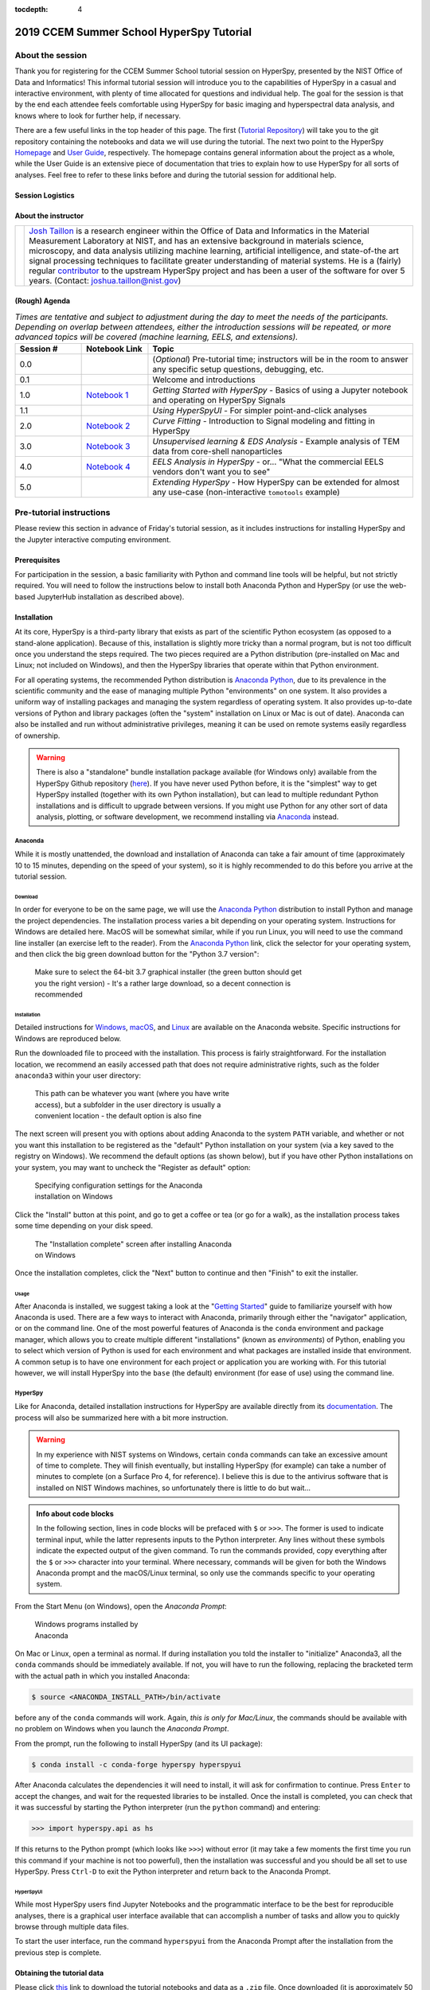 ..
    Build this document with the command:

    ```
    python -m sphinx.cmd.build ./ ../ -n -E -a -j auto -b html
    ```

    from the ./instructions directory and commit the build files to the
    ``nist-pages`` branch to build the public site at
    https://pages.nist.gov/hyperspy_tutorial

:tocdepth: 4

2019 CCEM Summer School HyperSpy Tutorial
=========================================

About the session
+++++++++++++++++

Thank you for registering for the CCEM Summer School tutorial session on
HyperSpy, presented by the NIST Office of Data and Informatics!
This informal tutorial session will introduce you to the capabilities of
HyperSpy in a casual and interactive environment, with plenty of time allocated
for questions and individual help. The goal for the session is that by the end
each attendee feels comfortable using HyperSpy for basic imaging and
hyperspectral data analysis, and knows where to look for further help,
if necessary.

There are a few useful links in the top header of this page. The first
(`Tutorial Repository <https://github.com/usnistgov/hyperspy_tutorial>`_)
will take you to the git repository containing the notebooks and data we will
use during the tutorial. The next two point to the HyperSpy
`Homepage <http://hyperspy.org>`_ and
`User Guide <http://hyperspy.org/hyperspy-doc/current/user_guide/index.html>`_,
respectively. The homepage contains general information about the project as
a whole, while the User Guide is an extensive piece of documentation that tries
to explain how to use HyperSpy for all sorts of analyses. Feel free to refer
to these links before and during the tutorial session for additional help.

Session Logistics
-----------------

.. cssclass:: table-bordered

    +--------------------+-------------------------------------------------+
    | **Date:**          | | Wednesday June 5, 2019                        |
    |                    | | Thursday June 6, 2019                         |
    +--------------------+-------------------------------------------------+
    | **Time:**          | 1:30 PM - 3:00 PM ET (Wednesday and Thursday)   |
    +--------------------+-------------------------------------------------+
    | **Location:**      | | CCEM - Hamilton, ON (Room TBD)                |
    |                    |                                                 |
    +--------------------+-------------------------------------------------+

About the instructor
--------------------

.. table::

    +---------+-----------------------------------------------------------------+
    | |josh|  | | |josh_link| is a research engineer within the Office          |
    |         |   of Data and Informatics in the Material Measurement           |
    |         |   Laboratory at NIST, and has an extensive                      |
    |         |   background in materials science, microscopy, and data analysis|
    |         |   utilizing machine learning, artificial intelligence, and      |
    |         |   state-of-the art signal processing techniques to facilitate   |
    |         |   greater understanding of material systems. He is a (fairly)   |
    |         |   regular |contributor| to the upstream HyperSpy project and has|
    |         |   been a user of the software for over 5 years.                 |
    |         |   (Contact: joshua.taillon@nist.gov)                            |
    +---------+-----------------------------------------------------------------+


.. |contributor| replace:: `contributor <https://github.com/hyperspy/hyperspy/commits?author=jat255>`__
.. |josh_link| replace:: `Josh Taillon <https://nist.gov/people/joshua-taillon>`__
.. |andy_link| replace:: `Andy Herzing <https://www.nist.gov/people/andrew-herzing>`__
.. |josh| image:: _static/josh_taillon.jpg
   :width: 100%
.. |andy| image:: _static/andy_herzing.jpg
   :width: 100%

(Rough) Agenda
--------------

..  rst-class:: left-align-last-col
..  cssclass:: table-hover
..  table:: *Times are tentative and subject to adjustment during the day to meet the needs of the participants. Depending on overlap between attendees, either
             the introduction sessions will be repeated, or more advanced topics will be covered (machine learning, EELS, and extensions).*
    :widths: 20 20 80

    ==================  ====================   ============
    Session #           Notebook Link          Topic
    ==================  ====================   ============
    0.0                                        (*Optional*) Pre-tutorial time; instructors will be in the room to answer any specific setup questions, debugging, etc.
    0.1                                        Welcome and introductions
    1.0                 |nb01|                 *Getting Started with HyperSpy* - Basics of using a Jupyter notebook and operating on HyperSpy Signals
    1.1                                        *Using HyperSpyUI* - For simpler point-and-click analyses
    2.0                 |nb02|                 *Curve Fitting* - Introduction to Signal modeling and fitting in HyperSpy
    3.0                 |nb03|                 *Unsupervised learning & EDS Analysis* - Example analysis of TEM data from core-shell nanoparticles
    4.0                 |nb04|                 *EELS Analysis in HyperSpy* - or... "What the commercial EELS vendors don't want you to see"
    5.0                                        *Extending HyperSpy* - How HyperSpy can be extended for almost any use-case (non-interactive ``tomotools`` example)
    ==================  ====================   ============

.. |nb01| replace:: `Notebook 1 <https://github.com/usnistgov/hyperspy_tutorial/raw/2019-06_CCEM_tutorial/notebooks/01%20-%20Getting%20Started.ipynb>`__
.. |nb02| replace:: `Notebook 2 <https://github.com/usnistgov/hyperspy_tutorial/raw/2019-06_CCEM_tutorial/notebooks/02%20-%20Curve%20fitting.ipynb>`__
.. |nb03| replace:: `Notebook 3 <https://github.com/usnistgov/hyperspy_tutorial/raw/2019-06_CCEM_tutorial/notebooks/03%20-%20TEM_EDS_nanoparticles.ipynb>`__
.. |nb04| replace:: `Notebook 4 <https://github.com/usnistgov/hyperspy_tutorial/raw/2019-06_CCEM_tutorial/notebooks/04%20-%20EELS_analysis.ipynb>`__

Pre-tutorial instructions
+++++++++++++++++++++++++

Please review this section in advance of Friday's tutorial session, as it
includes instructions for installing HyperSpy and the Jupyter interactive
computing environment.

..
    ..  admonition:: Installation alternatives

        While we encourage everyone to follow the instruction below to install
        HyperSpy locally on their personal system, we will also provide a web-based
        `JupyterHub`_ instance that can be used through a normal web browser,
        without installing anything to your system. If you choose to use this
        option, all you will need is a computer with a modern web browser (even a
        tablet with external keyboard should work). If you wish to use this option
        you will need a Google Account of some kind (either a NIST-administered one,
        which can be obtained
        `here <https://docs.google.com/forms/d/18vhcaRwq7MloEtz7-K75ZKKsGpgquhuVAteNkl5HTvg/viewform?edit_requested=true>`_
        or a personal account) for authentication purposes.

    ..  _JupyterHub: https://jupyterhub.readthedocs.io/en/stable/

Prerequisites
-------------

For participation in the session, a basic familiarity with Python and command
line tools will be helpful, but not strictly required. You will need to follow
the instructions below to install both Anaconda Python and HyperSpy (or use the
web-based JupyterHub installation as described above).

Installation
------------

At its core, HyperSpy is a third-party library that exists as part of the
scientific Python ecosystem (as opposed to a stand-alone application). Because
of this, installation is slightly more tricky than a normal program, but is not
too difficult once you understand the steps required. The two pieces required
are a Python distribution (pre-installed on Mac and Linux; not included on
Windows), and then the HyperSpy libraries that operate within that Python
environment.

For all operating systems, the recommended Python distribution is
`Anaconda Python`_, due to its prevalence in the scientific community and the
ease of managing multiple Python "environments" on one system. It also provides
a uniform way of installing packages and managing the system regardless of
operating system. It also provides up-to-date versions of Python and library
packages (often the "system" installation on Linux or Mac is out of date).
Anaconda can also be installed and run without administrative privileges,
meaning it can be used on remote systems easily regardless of ownership.

..  _Anaconda Python: https://www.anaconda.com/distribution

..  warning::
    There is also a "standalone" bundle installation package available (for Windows
    only) available from the HyperSpy Github repository (`here <https://github.com/hyperspy/hyperspy-bundle>`_).
    If you have never used Python before, it is the "simplest" way to get
    HyperSpy installed (together with its own Python installation),
    but can lead to multiple redundant Python installations
    and is difficult to upgrade between versions. If you might use Python for
    any other sort of data analysis, plotting, or software development, we
    recommend installing via `Anaconda`_ instead.

Anaconda
~~~~~~~~

While it is mostly unattended, the download and installation of Anaconda can
take a fair amount of time (approximately 10 to 15 minutes, depending on the
speed of your system), so it is highly recommended to do this before you
arrive at the tutorial session.

Download
^^^^^^^^

In order for everyone to be on the same page, we will use the `Anaconda Python`_
distribution to install Python and manage the project dependencies. The
installation process varies a bit depending on your operating system.
Instructions for Windows are detailed here. MacOS will be somewhat similar,
while if you run Linux, you will need to use the command line installer (an
exercise left to the reader). From the `Anaconda Python`_ link, click the
selector for your operating system, and then click the big green download button
for the "Python 3.7 version":

.. figure:: _static/anaconda_download_link.png
   :width: 100 %
   :alt: Link to Windows download for Anaconda
   :figwidth: 70%

   Make sure to select the 64-bit 3.7 graphical installer (the green button
   should get you the right version) - It's a rather large download, so a decent
   connection is recommended

Installation
^^^^^^^^^^^^

Detailed instructions for
`Windows <https://docs.anaconda.com/anaconda/install/windows/>`_,
`macOS <https://docs.anaconda.com/anaconda/install/mac-os/>`_, and
`Linux <https://docs.anaconda.com/anaconda/install/linux/>`_ are available on
the Anaconda website. Specific instructions for Windows are reproduced below.

Run the downloaded file to proceed with the installation. This process is fairly
straightforward. For the installation location, we recommend an easily accessed
path that does not require administrative rights, such as the folder
``anaconda3`` within your user directory:

.. figure:: _static/anaconda_installation_path.png
   :width: 100 %
   :alt: Anaconda installation path
   :figwidth: 50%

   This path can be whatever you want (where you have write access), but
   a subfolder in the user directory is usually a convenient location - the
   default option is also fine

The next screen will present you with options about adding Anaconda to the
system ``PATH`` variable, and whether or not you want this installation to
be registered as the "default" Python installation on your system (via a
key saved to the registry on Windows). We recommend the default options (as
shown below), but if you have other Python installations on your system, you may
want to uncheck the "Register as default" option:

..  figure:: _static/anaconda_PATH_options.png
    :width: 100 %
    :alt: Installation options
    :figwidth: 50%

    Specifying configuration settings for the Anaconda installation on Windows

Click the "Install" button at this point, and go to get a coffee or tea (or go
for a walk), as the installation process takes some time depending on your disk
speed.

..  figure:: _static/anaconda_install_complete.png
    :width: 100 %
    :alt: Installation complete
    :figwidth: 50%

    The "Installation complete" screen after installing Anaconda on Windows

Once the installation completes, click the "Next" button to continue and then
"Finish" to exit the installer.

Usage
^^^^^

After Anaconda is installed, we suggest taking a look at the
"`Getting Started`_" guide to familiarize yourself with how Anaconda is used.
There are a few ways to interact with Anaconda, primarily through either the
"navigator" application, or on the command line. One of the most powerful
features of Anaconda is the ``conda`` environment and package manager, which
allows you to create multiple different "installations" (known as
`environments`) of Python, enabling you to select which version of Python is
used for each environment and what packages are installed inside that
environment. A common setup is to have one environment for each project or
application you are working with. For this tutorial however, we will install
HyperSpy into the ``base`` (the default) environment (for ease of use) using
the command line.

..  _Getting Started: https://docs.anaconda.com/anaconda/user-guide/getting-started/


HyperSpy
~~~~~~~~

Like for Anaconda, detailed installation instructions for HyperSpy are
available directly from its `documentation <http://hyperspy.org/hyperspy-doc/current/user_guide/install.html#quick-instructions-to-install-hyperspy-using-anaconda-linux-macos-windows>`_.
The process will also be summarized here with a bit more instruction.

..  warning::

    In my experience with NIST systems on Windows, certain ``conda`` commands
    can take an excessive amount of time to complete. They will finish
    eventually, but installing HyperSpy (for example) can take a number of
    minutes to complete (on a Surface Pro 4, for reference). I believe this
    is due to the antivirus software that is installed on NIST Windows machines,
    so unfortunately there is little to do but wait...

..  admonition:: Info about code blocks

    In the following section, lines in code blocks will be prefaced with ``$``
    or ``>>>``. The former is used to indicate terminal input, while the latter
    represents inputs to the Python interpreter. Any lines without these symbols
    indicate the expected output of the given command. To run the
    commands provided, copy everything after the ``$`` or ``>>>`` character into
    your terminal. Where necessary, commands will be given for both the Windows
    Anaconda prompt and the macOS/Linux terminal, so only use the commands
    specific to your operating system.

From the Start Menu (on Windows), open the `Anaconda Prompt`:

..  figure:: _static/anaconda_post_install.png
    :width: 100 %
    :alt: Windows programs installed by Anaconda
    :figwidth: 30%

    Windows programs installed by Anaconda

On Mac or Linux, open a terminal as normal. If during installation you told
the installer to "initialize" Anaconda3, all the ``conda`` commands should
be immediately available. If not, you will have to run the following, replacing
the bracketed term with the actual path in which you installed Anaconda:

..  code-block:: bash

    $ source <ANACONDA_INSTALL_PATH>/bin/activate

before any of the ``conda`` commands will work. Again, `this is only for
Mac/Linux`, the commands should be available with no problem on Windows when
you launch the `Anaconda Prompt`.

From the prompt, run the following to install HyperSpy (and its UI package):

..  code-block:: bash

    $ conda install -c conda-forge hyperspy hyperspyui

After Anaconda calculates the dependencies it will need to install, it will ask
for confirmation to continue. Press ``Enter`` to accept the changes, and wait
for the requested libraries to be installed. Once the install is completed,
you can check that it was successful by starting the Python interpreter (run
the ``python`` command) and entering:

..  code-block:: python

    >>> import hyperspy.api as hs

If this returns to the Python prompt (which looks like ``>>>``) without error
(it may take a few moments the first time you run this command if your machine
is not too powerful), then the installation was successful and you should be
all set to use HyperSpy. Press ``Ctrl-D`` to exit the Python interpreter and
return back to the Anaconda Prompt.

HyperSpyUI
^^^^^^^^^^

While most HyperSpy users find Jupyter Notebooks and the programmatic interface
to be the best for reproducible analyses, there is a graphical user interface
available that can accomplish a number of tasks and allow you to quickly browse
through multiple data files.

To start the user interface, run the command ``hyperspyui`` from the Anaconda
Prompt after the installation from the previous step is complete.

..
    Installation of ``tomotools``
    ~~~~~~~~~~~~~~~~~~~~~~~~~~~~~

    Towards the end of the tutorial, Andy will be giving a demonstration of an
    extension package for HyperSpy that he wrote to do three-dimensional tomographic
    reconstructions from TEM images. This package has some additional dependencies
    in addition to those required for HyperSpy, but the use of Anaconda makes it
    easy to get them installed. If you wish to follow along interactively during
    this part of the tutorial, run the following commands from the Anaconda Prompt:

    ..  code-block:: bash

        $ conda install -c conda-forge opencv tomopy
        $ conda install -c astra-toolbox astra-toolbox
        $ pip install git+https://gitlab.com/aaherzing/tomotools.git

    The last command will use the regular Python package manager (``pip``) instead
    of ``conda`` to install the ``tomotools`` package directly from Andy's
    Gitlab repository, so it will be accessible from your Jupyter Notebooks just
    like the other HyperSpy libraries.

Obtaining the tutorial data
---------------------------

Please click `this <_static/hyperspy_tutorial.zip>`_ link to download the
tutorial notebooks and data as a ``.zip`` file. Once downloaded (it is
approximately 50 MB), extract the files into their own folder that is easily
accessible. We recommend a folder on the Desktop named ``hyperspy_tutorial``.


Running the Jupyter Notebooks
-----------------------------

To actually open the Jupyter Notebooks containing the tutorials, you will need
to start a local Jupyter server and connect to it through your browser (don't
worry, everything stays local and there's no security risk to running the
notebook on ``localhost``).

To start the server, open the Anaconda Prompt (Windows) or a regular terminal
(macOS/Linux). From that prompt, use the ``cd`` command to change to the
directory that contains the tutorial notebooks and data that you downloaded
in the previous section. For example, if you saved the data into a folder named
``hyperspy_tutorial`` on your desktop, you would change to that folder with
one of the following commands:

..  code-block:: bash

    # For Windows:
    $ cd %USERPROFILE%\\Desktop\\hyperspy_tutorial

    # For macOS or Linux:
    $ cd ~/Desktop/hyperspy_tutorial

Once in that folder, start the Jupyter Notebook server with the following
command:

..  code-block:: bash

    $ jupyter notebook

..  figure:: _static/anaconda_starting_jupyter.png
    :width: 100 %
    :alt: Starting the Jupyter Notebook on Windows
    :figwidth: 70%

    Starting the Jupyter Notebook from the ``hyperspy_tutorial`` folder on
    Windows

This will start the server, and automatically open a browser window (or new tab)
to connect to the notebook server. Make sure to leave the terminal window open
in the background, as closing it will shut down the notebook server.
If everything has worked as expected, then you will see a representation of the
directory structure within ``hyperspy_tutorial`` on the Notebook homepage. To
create a new notebook, you can click the `New` button, and then specify the
`Python 3` kernel to use (this tells the notebook to execute the cells using
the version of Python you installed through Anaconda):

..  figure:: _static/anaconda_creating_a_notebook.png
    :width: 100 %
    :alt: Creating a notebook in the Jupyter Server on Windows
    :figwidth: 70%

    Click the highlighted locations to open a new notebook in the Jupyter Server

Notebook files have the extension ``.ipynb``, and can be opened by simply
clicking on them from the Jupyter "homepage".

Getting Help
++++++++++++

In addition to the links in the header of this page, there are a few additional
resources that can be used to get help with questions you may have about using
the software. The `support <http://hyperspy.org/support.html>`_ page for the
project highlights the best avenues for help, but briefly they are:

- The HyperSpy `User Guide <http://hyperspy.org/hyperspy-doc/current/index.html>`_
- The HyperSpy `user mailing list <https://groups.google.com/forum/#!forum/hyperspy-users>`_
- The interactive `Gitter chat room <https://gitter.im/hyperspy/hyperspy>`_
- The `issue/bug tracker <https://github.com/hyperspy/hyperspy/issues>`_ on the HyperSpy Github page
- The `HyperSpy Demos <https://github.com/hyperspy/hyperspy-demos/>`_ repository, which contains the foundations of the notebooks presented in this tutorial, together with some additional demos